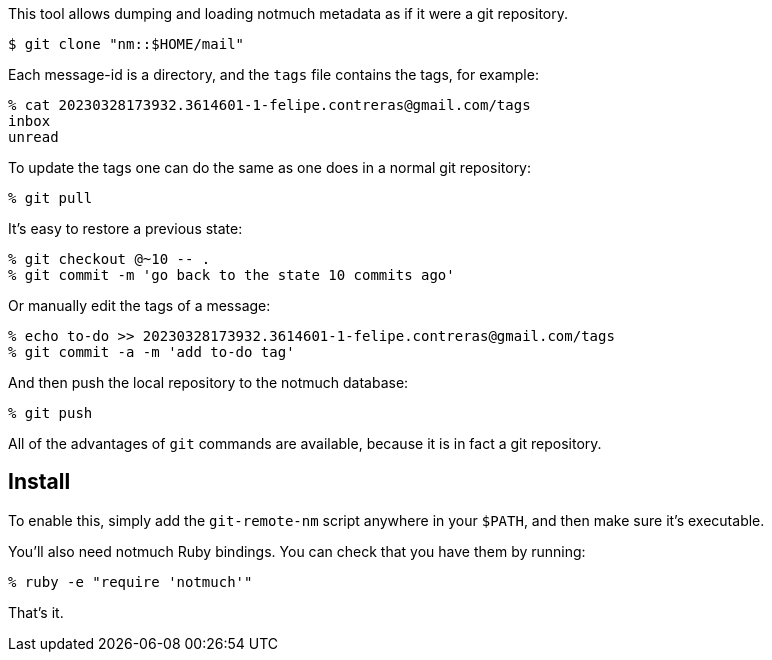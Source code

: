This tool allows dumping and loading notmuch metadata as if it were a git
repository.

----
$ git clone "nm::$HOME/mail"
----

Each message-id is a directory, and the `tags` file contains the tags, for
example:

----
% cat 20230328173932.3614601-1-felipe.contreras@gmail.com/tags
inbox
unread
----

To update the tags one can do the same as one does in a normal git repository:

----
% git pull
----

It's easy to restore a previous state:

----
% git checkout @~10 -- .
% git commit -m 'go back to the state 10 commits ago'
----

Or manually edit the tags of a message:

----
% echo to-do >> 20230328173932.3614601-1-felipe.contreras@gmail.com/tags
% git commit -a -m 'add to-do tag'
----

And then push the local repository to the notmuch database:

----
% git push
----

All of the advantages of `git` commands are available, because it is in fact a
git repository.

== Install

To enable this, simply add the `git-remote-nm` script anywhere in your `$PATH`,
and then make sure it's executable.

You'll also need notmuch Ruby bindings. You can check that you have them by
running:

 % ruby -e "require 'notmuch'"

That's it.
